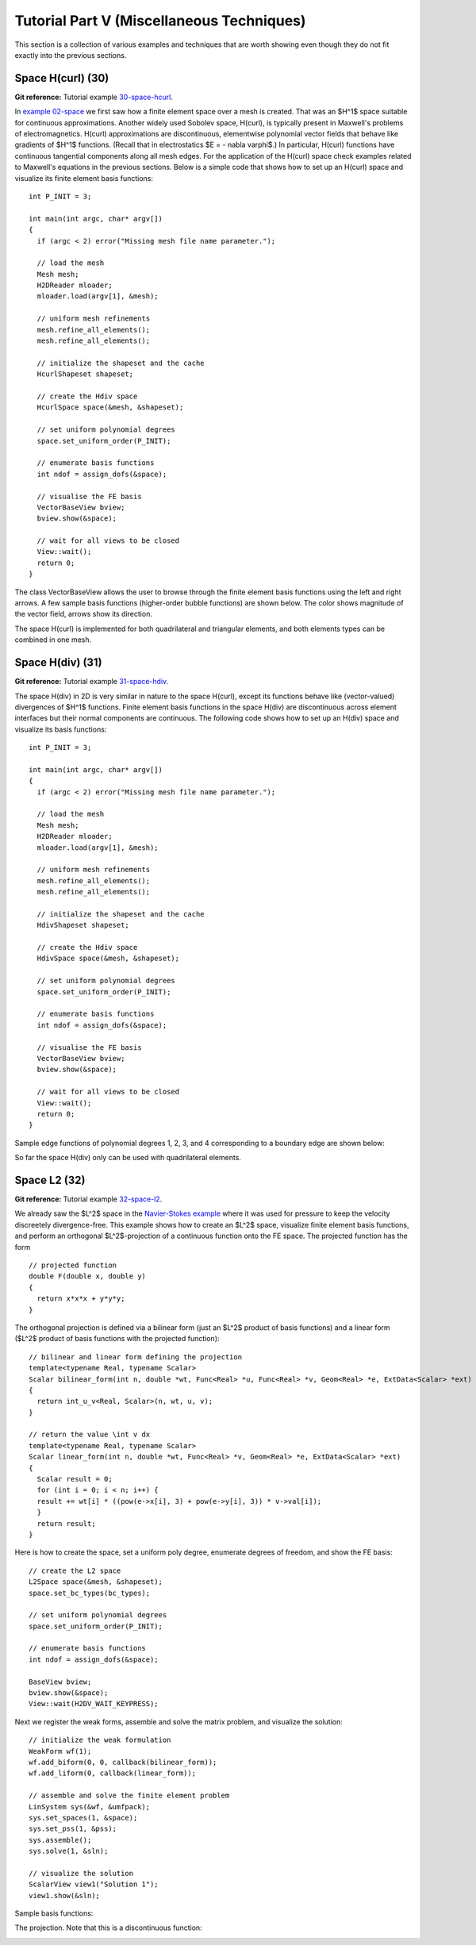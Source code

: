 ==========================================
Tutorial Part V (Miscellaneous Techniques)
==========================================

This section is a collection of various examples and techniques 
that are worth showing even though they do not fit exactly into 
the previous sections.  

Space H(curl) (30)
------------------

**Git reference:** Tutorial example `30-space-hcurl <http://git.hpfem.org/hermes2d.git/tree/HEAD:/tutorial/30-space-hcurl>`_. 

In `example 02-space <http://hpfem.org/hermes2d/doc/src/tutorial-1.html#setting-up-finite-element-space>`_ we first saw how a finite element space over a mesh is created. That was an $H^1$ space suitable for continuous approximations. Another widely used Sobolev space, H(curl), is typically present in Maxwell's problems of electromagnetics. H(curl) approximations are discontinuous, elementwise polynomial vector fields that behave like gradients of $H^1$ functions. (Recall that in electrostatics $E = - \nabla \varphi$.) In particular, H(curl) functions have continuous tangential components along all mesh edges. For the application of the H(curl) space check examples related to Maxwell's equations in the previous sections. Below is a simple code that shows how to set up an H(curl) space and visualize its finite element basis functions:

::

    int P_INIT = 3;

    int main(int argc, char* argv[])
    {
      if (argc < 2) error("Missing mesh file name parameter.");

      // load the mesh
      Mesh mesh;
      H2DReader mloader;
      mloader.load(argv[1], &mesh);

      // uniform mesh refinements
      mesh.refine_all_elements();
      mesh.refine_all_elements();

      // initialize the shapeset and the cache
      HcurlShapeset shapeset;

      // create the Hdiv space
      HcurlSpace space(&mesh, &shapeset);

      // set uniform polynomial degrees
      space.set_uniform_order(P_INIT);

      // enumerate basis functions
      int ndof = assign_dofs(&space);

      // visualise the FE basis
      VectorBaseView bview;
      bview.show(&space);

      // wait for all views to be closed
      View::wait();
      return 0;
    } 

The class VectorBaseView allows the user to browse through 
the finite element basis functions using the left and right 
arrows. A few 
sample basis functions (higher-order bubble functions) are 
shown below. The color shows magnitude of the vector field, 
arrows show its direction.

.. image:: img/example-30/fn0.png
   :align: center
   :width: 300
   :alt: Sample basis function

.. image:: img/example-30/fn1.png
   :align: center
   :width: 300
   :alt: Sample basis function

.. image:: img/example-30/fn2.png
   :align: center
   :width: 300
   :alt: Sample basis function

.. image:: img/example-30/fn3.png
   :align: center
   :width: 300
   :alt: Sample basis function

The space H(curl) is implemented for both quadrilateral and triangular 
elements, and both elements types can be combined in one mesh. 

Space H(div) (31)
-----------------

**Git reference:** Tutorial example `31-space-hdiv <http://git.hpfem.org/hermes2d.git/tree/HEAD:/tutorial/31-space-hdiv>`_. 

The space H(div) in 2D is very similar in nature to the space H(curl), except its functions 
behave like (vector-valued) divergences of $H^1$ functions. Finite element basis functions 
in the space H(div) are discontinuous across element interfaces but their normal components 
are continuous. The following code shows how to set up an H(div) space and visualize
its basis functions: 

::

    int P_INIT = 3;

    int main(int argc, char* argv[])
    {
      if (argc < 2) error("Missing mesh file name parameter.");

      // load the mesh
      Mesh mesh;
      H2DReader mloader;
      mloader.load(argv[1], &mesh);

      // uniform mesh refinements
      mesh.refine_all_elements();
      mesh.refine_all_elements();

      // initialize the shapeset and the cache
      HdivShapeset shapeset;

      // create the Hdiv space
      HdivSpace space(&mesh, &shapeset);

      // set uniform polynomial degrees
      space.set_uniform_order(P_INIT);

      // enumerate basis functions
      int ndof = assign_dofs(&space);

      // visualise the FE basis
      VectorBaseView bview;
      bview.show(&space);

      // wait for all views to be closed
      View::wait();
      return 0;
    }

Sample edge functions of polynomial degrees 1, 2, 3, and 4 
corresponding to a boundary edge are shown below:

.. image:: img/example-31/fn0.png
   :align: center
   :width: 300
   :alt: Sample basis function

.. image:: img/example-31/fn1.png
   :align: center
   :width: 300
   :alt: Sample basis function

.. image:: img/example-31/fn2.png
   :align: center
   :width: 300
   :alt: Sample basis function

.. image:: img/example-31/fn3.png
   :align: center
   :width: 300
   :alt: Sample basis function

So far the space H(div) only can be used with quadrilateral elements.

Space L2 (32)
-------------

**Git reference:** Tutorial example `32-space-l2 <http://git.hpfem.org/hermes2d.git/tree/HEAD:/tutorial/31-space-l2>`_. 

We already saw the $L^2$ space in the `Navier-Stokes example <http://hpfem.org/hermes2d/doc/src/tutorial-3.html#navier-stokes-equations>`_ where it was used for pressure to keep the velocity discreetely divergence-free. This example shows how to create an $L^2$ space, visualize 
finite element basis functions, and perform an orthogonal $L^2$-projection of a continuous function onto the FE space. The projected function has the form

::

    // projected function
    double F(double x, double y)
    {
      return x*x*x + y*y*y;
    }

The orthogonal projection is defined via a bilinear form (just an $L^2$ product 
of basis functions) and a linear form ($L^2$ product of basis functions with the 
projected function):

::

    // bilinear and linear form defining the projection
    template<typename Real, typename Scalar>
    Scalar bilinear_form(int n, double *wt, Func<Real> *u, Func<Real> *v, Geom<Real> *e, ExtData<Scalar> *ext)
    {
      return int_u_v<Real, Scalar>(n, wt, u, v);
    }

    // return the value \int v dx
    template<typename Real, typename Scalar>
    Scalar linear_form(int n, double *wt, Func<Real> *v, Geom<Real> *e, ExtData<Scalar> *ext)
    {
      Scalar result = 0;
      for (int i = 0; i < n; i++) {
      result += wt[i] * ((pow(e->x[i], 3) + pow(e->y[i], 3)) * v->val[i]);
      }
      return result;
    }

Here is how to create the space, set a uniform poly degree, enumerate 
degrees of freedom, and show the FE basis:

::

    // create the L2 space
    L2Space space(&mesh, &shapeset);
    space.set_bc_types(bc_types);

    // set uniform polynomial degrees
    space.set_uniform_order(P_INIT);

    // enumerate basis functions
    int ndof = assign_dofs(&space);

    BaseView bview;
    bview.show(&space);
    View::wait(H2DV_WAIT_KEYPRESS);

Next we register the weak forms, assemble and solve 
the matrix problem, and visualize the solution:

::

    // initialize the weak formulation
    WeakForm wf(1);
    wf.add_biform(0, 0, callback(bilinear_form));
    wf.add_liform(0, callback(linear_form));

    // assemble and solve the finite element problem
    LinSystem sys(&wf, &umfpack);
    sys.set_spaces(1, &space);
    sys.set_pss(1, &pss);
    sys.assemble();
    sys.solve(1, &sln);

    // visualize the solution
    ScalarView view1("Solution 1");
    view1.show(&sln);

Sample basis functions:

.. image:: img/example-32/fn0.png
   :align: center
   :width: 400
   :alt: Sample basis function

.. image:: img/example-32/fn1.png
   :align: center
   :width: 400
   :alt: Sample basis function

.. image:: img/example-32/fn2.png
   :align: center
   :width: 400
   :alt: Sample basis function

.. image:: img/example-32/fn3.png
   :align: center
   :width: 400
   :alt: Sample basis function

The projection. Note that this is a discontinuous function:

.. image:: img/example-32/sol.png
   :align: center
   :width: 400
   :alt: Projection

